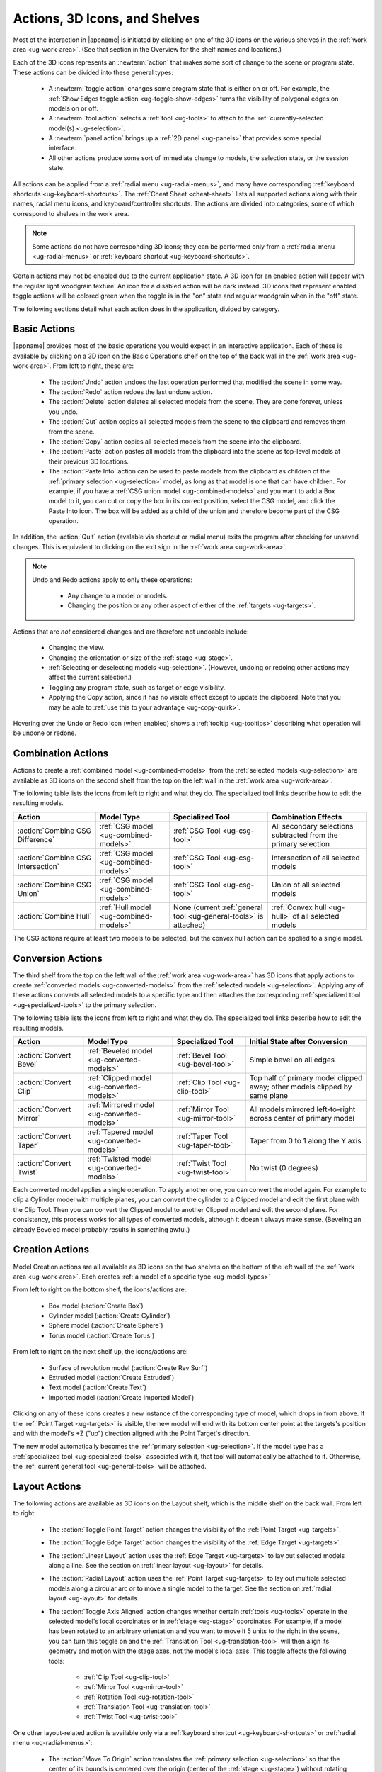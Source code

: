 .. _ug-actions:

Actions, 3D Icons, and Shelves
------------------------------

Most of the interaction in |appname| is initiated by clicking on one of the 3D
icons on the various shelves in the :ref:`work area <ug-work-area>`. (See that
section in the Overview for the shelf names and locations.)

Each of the 3D icons represents an :newterm:`action` that makes some sort of
change to the scene or program state. These actions can be divided into these
general types:

  - A :newterm:`toggle action` changes some program state that is either on or
    off. For example, the :ref:`Show Edges toggle action
    <ug-toggle-show-edges>` turns the visibility of polygonal edges on models
    on or off.
  - A :newterm:`tool action` selects a :ref:`tool <ug-tools>` to attach to the
    :ref:`currently-selected model(s) <ug-selection>`.
  - A :newterm:`panel action` brings up a :ref:`2D panel <ug-panels>` that
    provides some special interface.
  - All other actions produce some sort of immediate change to models, the
    selection state, or the session state.

All actions can be applied from a :ref:`radial menu <ug-radial-menus>`, and
many have corresponding :ref:`keyboard shortcuts <ug-keyboard-shortcuts>`. The
:ref:`Cheat Sheet <cheat-sheet>` lists all supported actions along with their
names, radial menu icons, and keyboard/controller shortcuts. The actions are
divided into categories, some of which correspond to shelves in the work area.

.. note::

   Some actions do not have corresponding 3D icons; they can be performed only
   from a :ref:`radial menu <ug-radial-menus>` or :ref:`keyboard shortcut
   <ug-keyboard-shortcuts>`.

Certain actions may not be enabled due to the current application state. A 3D
icon for an enabled action will appear with the regular light woodgrain
texture. An icon for a disabled action will be dark instead. 3D icons that
represent enabled toggle actions will be colored green when the toggle is in
the "on" state and regular woodgrain when in the "off" state.

The following sections detail what each action does in the application, divided
by category.

.. _ug-copy:
.. _ug-cut:
.. _ug-delete:
.. _ug-paste-into:
.. _ug-paste:
.. _ug-quit:
.. _ug-redo:
.. _ug-undo:

Basic Actions
.............

.. incimage:: /images/BasicsShelf.jpg 300px right

|appname| provides most of the basic operations you would expect in an
interactive application. Each of these is available by clicking on a 3D icon on
the Basic Operations shelf on the top of the back wall in the :ref:`work area
<ug-work-area>`. From left to right, these are:

  - The :action:`Undo` action undoes the last operation performed that modified
    the scene in some way.
  - The :action:`Redo` action redoes the last undone action.
  - The :action:`Delete` action deletes all selected models from the
    scene. They are gone forever, unless you undo.
  - The :action:`Cut` action copies all selected models from the scene to the
    clipboard and removes them from the scene.
  - The :action:`Copy` action copies all selected models from the scene into
    the clipboard.
  - The :action:`Paste` action pastes all models from the clipboard into the
    scene as top-level models at their previous 3D locations.
  - The :action:`Paste Into` action can be used to paste models from the
    clipboard as children of the :ref:`primary selection <ug-selection>` model,
    as long as that model is one that can have children. For example, if you
    have a :ref:`CSG union model <ug-combined-models>` and you want to add a
    Box model to it, you can cut or copy the box in its correct position,
    select the CSG model, and click the Paste Into icon. The box will be added
    as a child of the union and therefore become part of the CSG operation.

In addition, the :action:`Quit` action (avalable via shortcut or radial menu)
exits the program after checking for unsaved changes. This is equivalent to
clicking on the exit sign in the :ref:`work area <ug-work-area>`.

.. note::

   Undo and Redo actions apply to only these operations:

    - Any change to a model or models.
    - Changing the position or any other aspect of either of the :ref:`targets
      <ug-targets>`.

Actions that are :emphasis:`not` considered changes and are therefore not
undoable include:

  - Changing the view.
  - Changing the orientation or size of the :ref:`stage <ug-stage>`.
  - :ref:`Selecting or deselecting models <ug-selection>`. (However, undoing or
    redoing other actions may affect the current selection.)
  - Toggling any program state, such as target or edge visibility.
  - Applying the Copy action, since it has no visible effect except to update
    the clipboard. Note that you may be able to :ref:`use this to your
    advantage <ug-copy-quirk>`.

Hovering over the Undo or Redo icon (when enabled) shows a :ref:`tooltip
<ug-tooltips>` describing what operation will be undone or redone.

.. _ug-create-box:
.. _ug-create-cylinder:
.. _ug-create-extruded:
.. _ug-create-imported-model:
.. _ug-create-rev-surf:
.. _ug-create-sphere:
.. _ug-create-text:
.. _ug-create-torus:

.. _ug-combine-csg-difference:
.. _ug-combine-csg-intersection:
.. _ug-combine-csg-union:
.. _ug-combine-hull:

Combination Actions
...................

.. incimage:: /images/ModelCombinationShelf.jpg 240px right

Actions to create a :ref:`combined model <ug-combined-models>` from the
:ref:`selected models <ug-selection>` are available as 3D icons on the second
shelf from the top on the left wall in the :ref:`work area
<ug-work-area>`.

The following table lists the icons from left to right and what they do. The
specialized tool links describe how to edit the resulting models.

.. list-table::
   :align:  center
   :widths: auto
   :header-rows: 1

   * - Action
     - Model Type
     - Specialized Tool
     - Combination Effects
   * - :action:`Combine CSG Difference`
     - :ref:`CSG model <ug-combined-models>`
     - :ref:`CSG Tool <ug-csg-tool>`
     - All secondary selections subtracted from the primary selection
   * - :action:`Combine CSG Intersection`
     - :ref:`CSG model <ug-combined-models>`
     - :ref:`CSG Tool <ug-csg-tool>`
     - Intersection of all selected models
   * - :action:`Combine CSG Union`
     - :ref:`CSG model <ug-combined-models>`
     - :ref:`CSG Tool <ug-csg-tool>`
     - Union of all selected models
   * - :action:`Combine Hull`
     - :ref:`Hull model <ug-combined-models>`
     - None (current :ref:`general tool <ug-general-tools>` is attached)
     - :ref:`Convex hull <ug-hull>` of all selected models

The CSG actions require at least two models to be selected, but the convex hull
action can be applied to a single model.

.. _ug-convert-bevel:
.. _ug-convert-clip:
.. _ug-convert-mirror:
.. _ug-convert-taper:
.. _ug-convert-twist:

Conversion Actions
..................

.. incimage:: /images/ModelConversionShelf.jpg 200px right

The third shelf from the top on the left wall of the :ref:`work area
<ug-work-area>` has 3D icons that apply actions to create :ref:`converted
models <ug-converted-models>` from the :ref:`selected models
<ug-selection>`. Applying any of these actions converts all selected models to
a specific type and then attaches the corresponding :ref:`specialized tool
<ug-specialized-tools>` to the primary selection.

The following table lists the icons from left to right and what they do. The
specialized tool links describe how to edit the resulting models.

.. list-table::
   :align:  center
   :widths: auto
   :header-rows: 1

   * - Action
     - Model Type
     - Specialized Tool
     - Initial State after Conversion
   * - :action:`Convert Bevel`
     - :ref:`Beveled model <ug-converted-models>`
     - :ref:`Bevel Tool <ug-bevel-tool>`
     - Simple bevel on all edges
   * - :action:`Convert Clip`
     - :ref:`Clipped model <ug-converted-models>`
     - :ref:`Clip Tool <ug-clip-tool>`
     - Top half of primary model clipped away; other models clipped by same
       plane
   * - :action:`Convert Mirror`
     - :ref:`Mirrored model <ug-converted-models>`
     - :ref:`Mirror Tool <ug-mirror-tool>`
     - All models mirrored left-to-right across center of primary model
   * - :action:`Convert Taper`
     - :ref:`Tapered model <ug-converted-models>`
     - :ref:`Taper Tool <ug-taper-tool>`
     - Taper from 0 to 1 along the Y axis
   * - :action:`Convert Twist`
     - :ref:`Twisted model <ug-converted-models>`
     - :ref:`Twist Tool <ug-twist-tool>`
     - No twist (0 degrees)

Each converted model applies a single operation. To apply another one, you can
convert the model again. For example to clip a Cylinder model with multiple
planes, you can convert the cylinder to a Clipped model and edit the first
plane with the Clip Tool. Then you can convert the Clipped model to another
Clipped model and edit the second plane. For consistency, this process works
for all types of converted models, although it doesn't always make sense.
(Beveling an already Beveled model probably results in something awful.)

Creation Actions
................

Model Creation actions are all available as 3D icons on the two shelves on the
bottom of the left wall of the :ref:`work area <ug-work-area>`. Each creates
:ref:`a model of a specific type <ug-model-types>`

.. incimage:: /images/ModelCreationShelf0.jpg 300px right

From left to right on the bottom shelf, the icons/actions are:

  - Box model (:action:`Create Box`)
  - Cylinder model (:action:`Create Cylinder`)
  - Sphere model (:action:`Create Sphere`)
  - Torus model (:action:`Create Torus`)

.. incimage:: /images/ModelCreationShelf1.jpg 300px right

From left to right on the next shelf up, the icons/actions are:

  - Surface of revolution model (:action:`Create Rev Surf`)
  - Extruded model (:action:`Create Extruded`)
  - Text model (:action:`Create Text`)
  - Imported model (:action:`Create Imported Model`)

Clicking on any of these icons creates a new instance of the corresponding type
of model, which drops in from above. If the :ref:`Point Target <ug-targets>` is
visible, the new model will end with its bottom center point at the targets's
position and with the model's +Z ("up") direction aligned with the Point
Target's direction.

The new model automatically becomes the :ref:`primary selection
<ug-selection>`. If the model type has a :ref:`specialized tool
<ug-specialized-tools>` associated with it, that tool will automatically be
attached to it. Otherwise, the :ref:`current general tool <ug-general-tools>`
will be attached.

.. _ug-linear-layout:
.. _ug-move-to-origin:
.. _ug-radial-layout:
.. _ug-toggle-axis-aligned:
.. _ug-toggle-edge-target:
.. _ug-toggle-point-target:

Layout Actions
..............

.. incimage:: /images/LayoutShelf.jpg 300px right

The following actions are available as 3D icons on the Layout shelf, which is
the middle shelf on the back wall. From left to right:

  - The :action:`Toggle Point Target` action changes the visibility of the
    :ref:`Point Target <ug-targets>`.
  - The :action:`Toggle Edge Target` action changes the visibility of the
    :ref:`Edge Target <ug-targets>`.
  - The :action:`Linear Layout` action uses the :ref:`Edge Target <ug-targets>`
    to lay out selected models along a line. See the section on :ref:`linear
    layout <ug-layout>` for details.
  - The :action:`Radial Layout` action uses the :ref:`Point Target
    <ug-targets>` to lay out multiple selected models along a circular arc or
    to move a single model to the target. See the section on :ref:`radial
    layout <ug-layout>` for details.
  - The :action:`Toggle Axis Aligned` action changes whether certain
    :ref:`tools <ug-tools>` operate in the selected model's local coordinates
    or in :ref:`stage <ug-stage>` coordinates. For example, if a model has been
    rotated to an arbitrary orientation and you want to move it 5 units to the
    right in the scene, you can turn this toggle on and the :ref:`Translation
    Tool <ug-translation-tool>` will then align its geometry and motion with the
    stage axes, not the model's local axes. This toggle affects the following
    tools:

      - :ref:`Clip Tool <ug-clip-tool>`
      - :ref:`Mirror Tool <ug-mirror-tool>`
      - :ref:`Rotation Tool <ug-rotation-tool>`
      - :ref:`Translation Tool <ug-translation-tool>`
      - :ref:`Twist Tool <ug-twist-tool>`

One other layout-related action is available only via a :ref:`keyboard shortcut
<ug-keyboard-shortcuts>` or :ref:`radial menu <ug-radial-menus>`:

  - The :action:`Move To Origin` action translates the :ref:`primary selection
    <ug-selection>` so that the center of its bounds is centered over the
    origin (center of the :ref:`stage <ug-stage>`) without rotating and the
    lowest point of its bounds is resting on the stage.  Any secondary
    selections are moved by the same amount.

.. _ug-decrease-complexity:
.. _ug-increase-complexity:
.. _ug-move-next:
.. _ug-move-previous:

Modification Actions
....................

Certain actions that immediately modify the currently selected models are
available only via :ref:`keyboard shortcuts <ug-keyboard-shortcuts>` or
:ref:`radial menus <ug-radial-menus>`:

  - The :action:`Increase Complexity` and :action:`Decrease Complexity` actions
    increase or decrease the complexity of :ref:`all selected models
    <ug-selection>` by .05 (within the 0-1 range). This can be a quicker way to
    modify complexity than by using the :ref:`Complexity Tool
    <ug-complexity-tool>`.
  - The :action:`Move Next` and :action:`Move Previous` actions can be used to
    change the order of top-level models or child models within the same parent
    model. These actions are also available with buttons in the :ref:`Tree
    Panel <ug-tree-panel>`.

.. _ug-decrease-precision:
.. _ug-increase-precision:

Precision Actions
.................

The current :ref:`precision level <ug-precision-level>` can be changed with the
:action:`Increase Precision` and :action:`Decrease Precision` actions. These
are available via :ref:`keyboard shortcuts <ug-keyboard-shortcuts>`,
:ref:`radial menus <ug-radial-menus>`, or by using the :ref:`Precision Control
<ug-precision-control>` on the back wall of the :ref:`work area
<ug-work-area>`.

.. _ug-toggle-left-radial-menu:
.. _ug-toggle-right-radial-menu:

Radial Menu Actions
...................

The :action:`Toggle Left Radial Menu` and :action:`Toggle Right Radial Menu`
actions are available from via :ref:`keyboard and controller shortcuts
<ug-keyboard-shortcuts>`. They show or hide the :ref:`radial menu
<ug-radial-menus>` for the corresponding hand.

.. _ug-select-all:
.. _ug-select-first-child:
.. _ug-select-next-sibling:
.. _ug-select-none:
.. _ug-select-parent:
.. _ug-select-previous-sibling:

Selection Actions
.................

The following actions that modify the :ref:`current selection <ug-selection>`
are available only via :ref:`keyboard shortcuts <ug-keyboard-shortcuts>` or
:ref:`radial menus <ug-radial-menus>`.

  - The :action:`Select All` action selects all top-level models (in order). If
    any models are already selected, they remain selected and all unselected
    top-level models are added as additional secondary selections.
  - The :action:`Select None` action deselects all selected models.
  - The :action:`Select First Child`, :action:`Select Next Sibling`,
    :action:`Select Previous Sibling`, and :action:`Select Parent`, actions can
    be used to :ref:`change selections through model hierarchies
    <ug-select-hierarchy>`.

.. note::

   The :ref:`Tree Panel <ug-tree-panel>` can be used to view and change the
   current selection, especially within a model hierarchy.

.. _ug-open-help-panel:
.. _ug-open-info-panel:
.. _ug-open-session-panel:
.. _ug-open-settings-panel:

Session Actions
...............

.. incimage:: /images/SessionShelf.jpg 240px right

The following four actions are available as 3D icons on the Session shelf,
which is the bottom shelf on the back wall. From left to right:

  - The :action:`Open Session Panel` action displays the :ref:`Session Panel
    <ug-session-panel>`, which allows you to save your session, load a new
    session, and so on.
  - The :action:`Open Settings Panel` action displays the :ref:`Settings Panel
    <ug-settings-panel>`, which allows you to edit application settings.
  - The :action:`Open Info Panel` action displays the :ref:`Info Panel
    <ug-info-panel>`, which shows information about currently selected
    models and the targets.
  - The :action:`Open Help Panel` action displays the :ref:`Help Panel
    <ug-help-panel>`, which displays the application version and has buttons to
    open this guide or the :ref:`Cheat Sheet <cheat-sheet>` in your default
    browser.

.. _ug-toggle-specialized-tool:

Specialized Action
..................

The 3D icon on the top shelf on the left wall toggles between the
:ref:`specialized tool <ug-specialized-tools>` for the :ref:`current selection
<ug-selection>` and the current :ref:`general tool <ug-general-tools>`. This
icon changes shape to reflect what the toggle will do.

.. incimage:: /images/NullIcon.jpg 80px right

When no model is selected or if no specialized tool can be applied to the
current selection, the :newterm:`null icon` is shown. This icon is always
disabled.

|block-image|

If a specialized tool can be used for the current selection, this icon changes
to one of the ones shown here. Clicking on the icon applies the :action:`Toggle
Specialized Tool` action to switch between the specialized tool and the current
general tool. The icon will be shown with the active icon color when the
corresponding specialized tool is attached and the regular woodgrain icon color
when toggled back to a general tool.

.. incimage:: /images/TwistToolIcon.jpg    80px right
.. incimage:: /images/TorusToolIcon.jpg    80px right
.. incimage:: /images/TextToolIcon.jpg     80px right
.. incimage:: /images/TaperToolIcon.jpg    80px right
.. incimage:: /images/RevSurfToolIcon.jpg  80px right
.. incimage:: /images/MirrorToolIcon.jpg   80px right
.. incimage:: /images/ImportToolIcon.jpg   80px right
.. incimage:: /images/CylinderToolIcon.jpg 80px right
.. incimage:: /images/ClipToolIcon.jpg     80px right
.. incimage:: /images/CSGToolIcon.jpg      80px right
.. incimage:: /images/BevelToolIcon.jpg    80px right

|block-image|

The following table explains the above icons from left to right. For each icon,
the table lists the specialized tool the icon switches to and the type of model
it can be attached to. Note that all selected models must be of the appropriate
type for the icon to be enabled.

.. list-table::
   :align:  center
   :widths: auto
   :header-rows: 1

   * - Icon/Specialized Tool
     - Required Selected Model Type
   * - :ref:`Bevel Tool <ug-bevel-tool>`
     - :ref:`Beveled models <ug-converted-models>`
   * - :ref:`CSG Tool <ug-csg-tool>`
     - :ref:`CSG models <ug-combined-models>`
   * - :ref:`Clip Tool <ug-clip-tool>`
     - :ref:`Clipped models <ug-converted-models>`
   * - :ref:`Cylinder Tool <ug-cylinder-tool>`
     - :ref:`Cylinder models <ug-primitive-models>`
   * - :ref:`Import Tool <ug-import-tool>`
     - (One) :ref:`Imported model <ug-primitive-models>`
   * - :ref:`Mirror Tool <ug-mirror-tool>`
     - :ref:`Mirrored models <ug-converted-models>`
   * - :ref:`Rev Surf Tool <ug-rev-surf-tool>`
     - :ref:`RevSurf models <ug-primitive-models>`
   * - :ref:`Taper Tool <ug-taper-tool>`
     - :ref:`Tapered models <ug-converted-models>`
   * - :ref:`Text Tool <ug-text-tool>`
     - :ref:`Text models <ug-primitive-models>`
   * - :ref:`Torus Tool <ug-torus-tool>`
     - :ref:`Torus models <ug-primitive-models>`
   * - :ref:`Twist Tool <ug-twist-tool>`
     - :ref:`Twisted models <ug-converted-models>`

.. note::

   The :shortcut:`Space` shortcut is an easy way to toggle between general and
   specialized tools when enabled.

.. _ug-switch-to-next-tool:
.. _ug-switch-to-previous-tool:
.. _ug-tool-actions:

General Tool Actions
....................

.. incimage:: /images/GeneralToolShelf.jpg 300px right

Actions to choose the current :ref:`general tool <ug-general-tools>` are
available as 3D icons on the third shelf from the bottom on the left wall of
the :ref:`work area <ug-work-area>`. Clicking on any of these icons attaches
the corresponding general tool to the :ref:`primary selection
<ug-selection>`.

.. note::

    Most of these tools also affect all :ref:`secondary
    selections<ug-selection>` in addition to the primary model.

The following table lists the general tool icons from left to right.

.. list-table::
   :align:  center
   :widths: auto
   :header-rows: 1

   * - Action/General Tool
     - Tool Effects
   * - :ref:`Name Tool <ug-name-tool>`
     - Edits the name of the primary selection
   * - :ref:`Color Tool <ug-color-tool>`
     - Changes the color of all selected models
   * - :ref:`Complexity Tool <ug-complexity-tool>`
     - Changes the tessellation of all selected models\*
   * - :ref:`Rotation Tool <ug-rotation-tool>`
     - Rotates all selected models
   * - :ref:`Scale Tool <ug-scale-tool>`
     - Changes the size of all selected models
   * - :ref:`Translation Tool <ug-translation-tool>`
     - Changes the position of all selected models

.. note::

   \*Only :ref:`certain model types<ug-complexity-model-types>` respond to
   Complexity Tool changes; the action and tool icon are disabled if only other
   types of models are selected.

In addition, the :action:`Switch To Next Tool` and :action:`Switch To Previous
Tool` actions are available via :ref:`keyboard and controller shortcuts
<ug-keyboard-shortcuts>` to quickly cycle through the available general tools
for the current selection.

.. _ug-hide-selected:
.. _ug-show-all:
.. _ug-toggle-build-volume:
.. _ug-toggle-inspector:
.. _ug-toggle-show-edges:

Viewing Actions
...............

.. incimage:: /images/ViewingShelf.jpg 200px right

The 3D icons on the Viewing shelf (above the :ref:`Tree Panel <ug-tree-panel>`
on the back wall) apply actions that deal with viewing models. From left to
right:

  - The :action:`Toggle Show Edges` action lets you show or hide :ref:`model
    edges <ug-show-edges>` as visible lines.
  - The :action:`Toggle Build Volume` action lets you show or hide the
    translucent representation of your 3D printer's :ref:`build volume
    <ug-build-volume>`.
  - The :action:`Toggle Inspector` action lets you turn on :ref:`inspector mode
    <ug-inspector-mode>` for the current :ref:`primary selection
    <ug-selection>`.

Other viewing actions are available only via :ref:`keyboard shortcuts
<ug-keyboard-shortcuts>` or :ref:`radial menus <ug-radial-menus>`:

  - The :action:`Hide Selected` action makes all currently selected top-level
    models temporarily invisible.
  - The :action:`Show All` action makes all top-level models visible again.

.. note::

   The :ref:`Tree Panel <ug-tree-panel>` can also be used to hide or show
   models.
